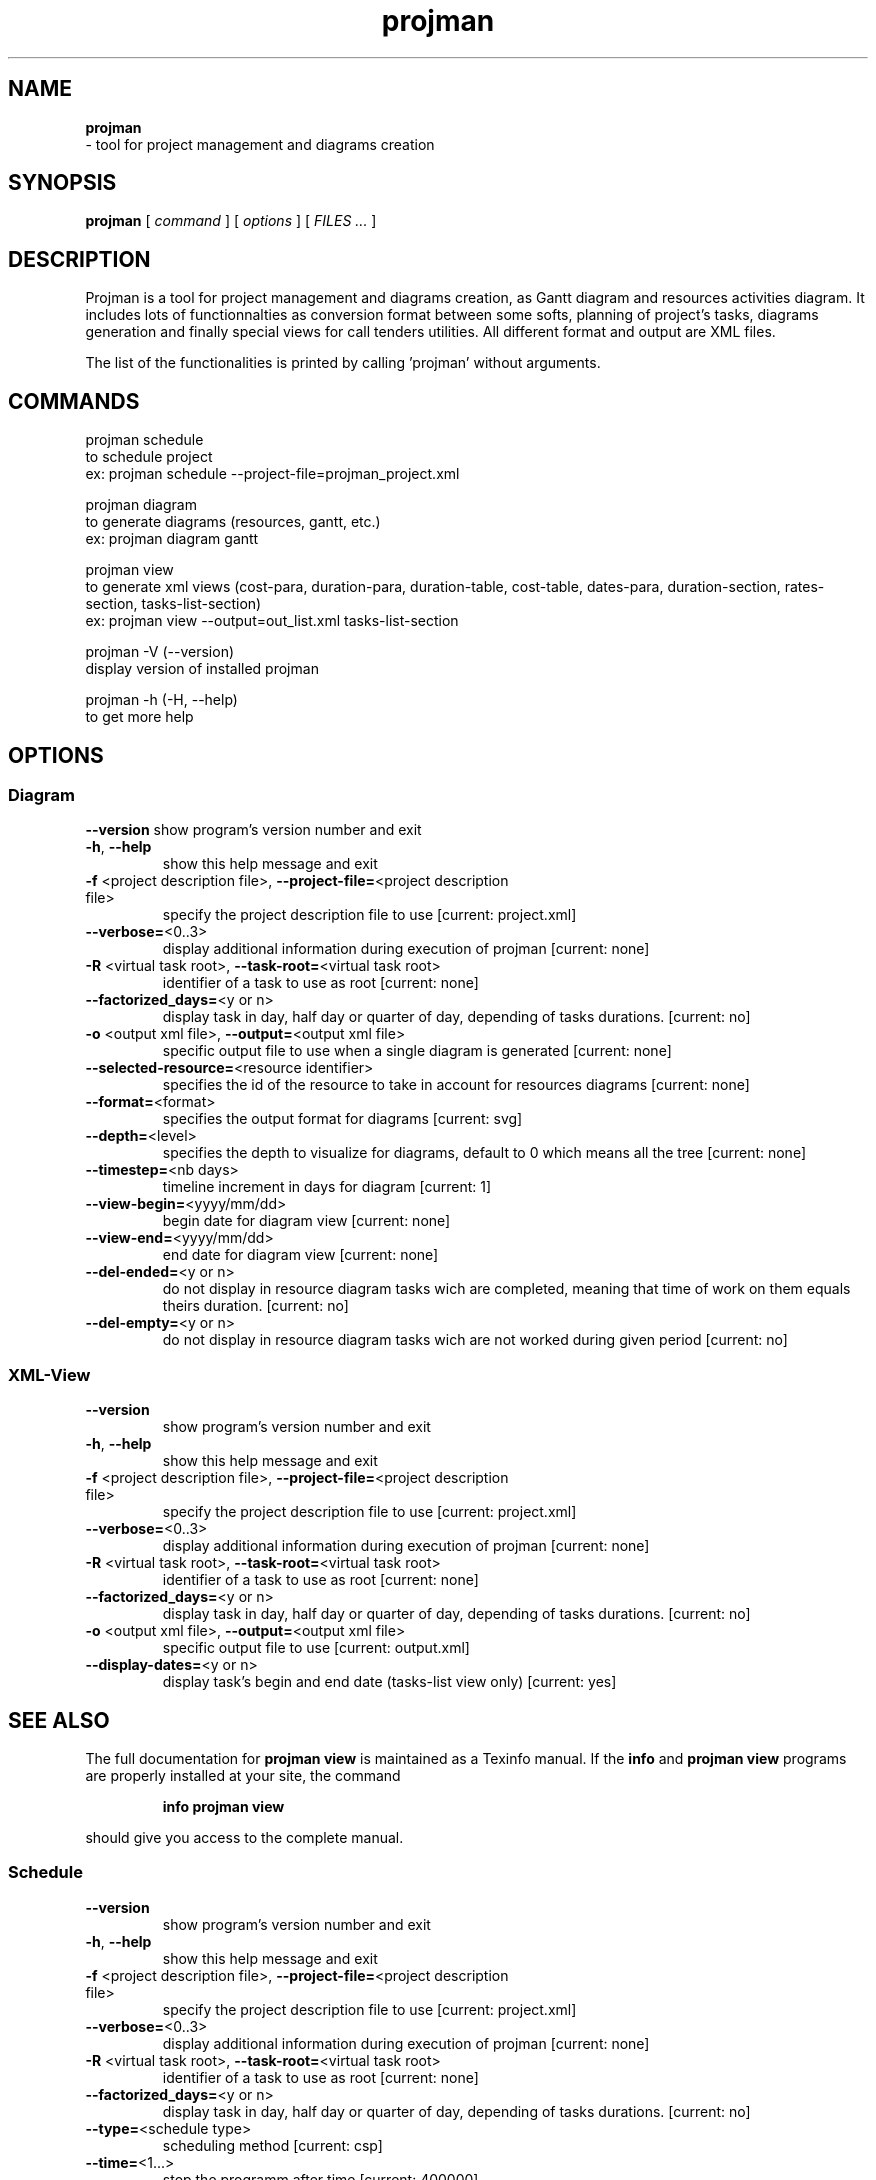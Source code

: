 .TH projman 1 "2004-10-14" "logilab projman"

.SH NAME 
.B projman
 \- tool for project management and diagrams creation

.SH SYNOPSIS 
.B projman 
[
.I command
] [
.I options
] [
.I FILES ...
]

.SH DESCRIPTION
Projman is a tool for project management and diagrams creation, as
Gantt diagram and resources activities diagram. It includes lots of
functionnalties as conversion format between some softs, planning of
project's tasks, diagrams generation and finally special views for
call tenders utilities.  All different format and output are XML
files.

The list of the functionalities is printed by calling 'projman'
without arguments.

.SH COMMANDS

  projman schedule
    to schedule project
    ex:  projman schedule --project-file=projman_project.xml

  projman diagram
    to generate diagrams (resources, gantt, etc.)
    ex: projman diagram gantt

  projman view
    to generate xml views (cost-para, duration-para, duration-table, cost-table, dates-para, duration-section, rates-section, tasks-list-section)
    ex: projman view --output=out_list.xml tasks-list-section
    
  projman -V (--version)
    display version of installed projman

  projman -h (-H, --help)
    to get more help

.SH OPTIONS
.SS Diagram
.SP

\fB\-\-version\fR
show program's version number and exit
.TP
\fB\-h\fR, \fB\-\-help\fR
show this help message and exit
.TP
\fB\-f\fR <project description file>, \fB\-\-project\-file=\fR<project description file>
specify the project description file to use [current:
project.xml]
.TP
\fB\-\-verbose=\fR<0..3>
display additional information during execution of
projman [current: none]
.TP
\fB\-R\fR <virtual task root>, \fB\-\-task\-root=\fR<virtual task root>
identifier of a task to use as root [current: none]
.TP
\fB\-\-factorized_days=\fR<y or n>
display task in day, half day or quarter of day,
depending of tasks durations. [current: no]
.TP
\fB\-o\fR <output xml file>, \fB\-\-output=\fR<output xml file>
specific output file to use when a single diagram is
generated [current: none]
.TP
\fB\-\-selected\-resource=\fR<resource identifier>
specifies the id of the resource to take in account
for resources diagrams [current: none]
.TP
\fB\-\-format=\fR<format>
specifies the output format for diagrams [current:
svg]
.TP
\fB\-\-depth=\fR<level>
specifies the depth to visualize for diagrams, default
to 0 which means all the tree [current: none]
.TP
\fB\-\-timestep=\fR<nb days>
timeline increment in days for diagram [current: 1]
.TP
\fB\-\-view\-begin=\fR<yyyy/mm/dd>
begin date for diagram view [current: none]
.TP
\fB\-\-view\-end=\fR<yyyy/mm/dd>
end date for diagram view [current: none]
.TP
\fB\-\-del\-ended=\fR<y or n>
do not display in resource diagram tasks wich are
completed, meaning that time of work on them equals
theirs duration. [current: no]
.TP
\fB\-\-del\-empty=\fR<y or n>
do not display in resource diagram tasks wich are not
worked during given period [current: no]

.SS XML-View
.SP
.TP
\fB\-\-version\fR
show program's version number and exit
.TP
\fB\-h\fR, \fB\-\-help\fR
show this help message and exit
.TP
\fB\-f\fR <project description file>, \fB\-\-project\-file=\fR<project description file>
specify the project description file to use [current:
project.xml]
.TP
\fB\-\-verbose=\fR<0..3>
display additional information during execution of
projman [current: none]
.TP
\fB\-R\fR <virtual task root>, \fB\-\-task\-root=\fR<virtual task root>
identifier of a task to use as root [current: none]
.TP
\fB\-\-factorized_days=\fR<y or n>
display task in day, half day or quarter of day,
depending of tasks durations. [current: no]
.TP
\fB\-o\fR <output xml file>, \fB\-\-output=\fR<output xml file>
specific output file to use [current: output.xml]
.TP
\fB\-\-display\-dates=\fR<y or n>
display task's begin and end date (tasks\-list view
only) [current: yes]
.SH "SEE ALSO"
The full documentation for
.B projman view
is maintained as a Texinfo manual.  If the
.B info
and
.B projman view
programs are properly installed at your site, the command
.IP
.B info projman view
.PP
should give you access to the complete manual.
  

.SS Schedule
.SP
.TP
\fB\-\-version\fR
show program's version number and exit
.TP
\fB\-h\fR, \fB\-\-help\fR
show this help message and exit
.TP
\fB\-f\fR <project description file>, \fB\-\-project\-file=\fR<project description file>
specify the project description file to use [current:
project.xml]
.TP
\fB\-\-verbose=\fR<0..3>
display additional information during execution of
projman [current: none]
.TP
\fB\-R\fR <virtual task root>, \fB\-\-task\-root=\fR<virtual task root>
identifier of a task to use as root [current: none]
.TP
\fB\-\-factorized_days=\fR<y or n>
display task in day, half day or quarter of day,
depending of tasks durations. [current: no]
.TP
\fB\-\-type=\fR<schedule type>
scheduling method [current: csp]
.TP
\fB\-\-time=\fR<1...>
stop the programm after time [current: 400000]
  

.SH SEE ALSO 
http://www.logilab.org/projects/projman/

.SH COPYRIGHT 
(c) 2004 Logilab. General Public Licence.

This program is free software; you can redistribute it and/or modify 
it under the terms of the GNU General Public License as published 
by the Free Software Foundation; either version 2 of the License, 
or (at your option) any later version.

This program is distributed in the hope that it will be useful, 
but WITHOUT ANY WARRANTY; without even the implied warranty of 
MERCHANTABILITY or FITNESS FOR A PARTICULAR PURPOSE. See the 
GNU General Public License for more details.

You should have received a copy of the GNU General Public License 
along with this program; if not, write to the Free Software 
Foundation, Inc., 59 Temple Place, Suite 330, Boston, 
MA 02111-1307 USA.

.SH BUGS 
Full listing at http://intranet.logilab.fr/jpl/view?rql=728

.SH AUTHOR 
Logilab <contact@logilab.fr>
